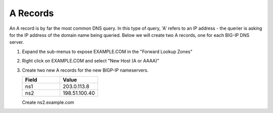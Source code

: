A Records
=================================

An A record is by far the most common DNS query. In this type of query, 'A' refers to an IP address - the querier is asking for the IP address of the domain name being queried. Below we will create two A records, one for each BIG-IP DNS server.

#. Expand the sub-menus to expose EXAMPLE.COM in the "Forward Lookup Zones"

   .. image:: /_static/class2/dc01_expand_dns.png
      :align: left

#. Right click on EXAMPLE.COM and select "New Host (A or AAAA)"

   .. image:: /_static/class2/dc01_right_click.png
      :align: left

#. Create two new A records for the new BIGP-IP nameservers.

   .. csv-table::
      :header: "Field", "Value"
      :widths: 15, 15

      "ns1", "203.0.113.8"
      "ns2", "198.51.100.40"


   .. image:: /_static/class2/dc01_create_ns1.png
      :align: left

   Create ns2.example.com

   .. image:: /_static/class1/dc01_new_A_ns2.png
      :align: left
